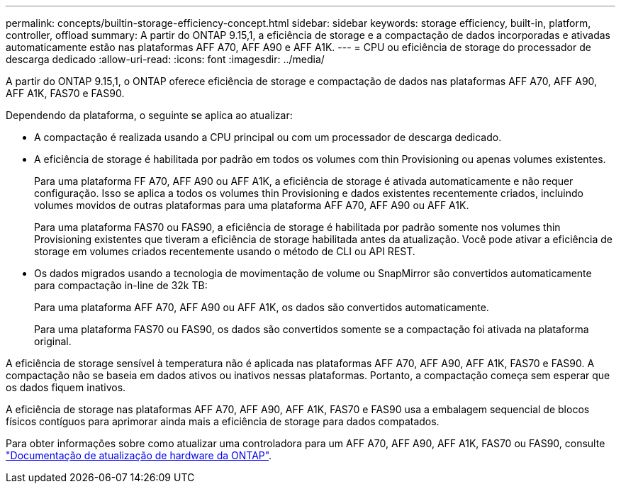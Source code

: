 ---
permalink: concepts/builtin-storage-efficiency-concept.html 
sidebar: sidebar 
keywords: storage efficiency, built-in, platform, controller, offload 
summary: A partir do ONTAP 9.15,1, a eficiência de storage e a compactação de dados incorporadas e ativadas automaticamente estão nas plataformas AFF A70, AFF A90 e AFF A1K. 
---
= CPU ou eficiência de storage do processador de descarga dedicado
:allow-uri-read: 
:icons: font
:imagesdir: ../media/


[role="lead"]
A partir do ONTAP 9.15,1, o ONTAP oferece eficiência de storage e compactação de dados nas plataformas AFF A70, AFF A90, AFF A1K, FAS70 e FAS90.

Dependendo da plataforma, o seguinte se aplica ao atualizar:

* A compactação é realizada usando a CPU principal ou com um processador de descarga dedicado.
* A eficiência de storage é habilitada por padrão em todos os volumes com thin Provisioning ou apenas volumes existentes.
+
Para uma plataforma FF A70, AFF A90 ou AFF A1K, a eficiência de storage é ativada automaticamente e não requer configuração. Isso se aplica a todos os volumes thin Provisioning e dados existentes recentemente criados, incluindo volumes movidos de outras plataformas para uma plataforma AFF A70, AFF A90 ou AFF A1K.

+
Para uma plataforma FAS70 ou FAS90, a eficiência de storage é habilitada por padrão somente nos volumes thin Provisioning existentes que tiveram a eficiência de storage habilitada antes da atualização. Você pode ativar a eficiência de storage em volumes criados recentemente usando o método de CLI ou API REST.

* Os dados migrados usando a tecnologia de movimentação de volume ou SnapMirror são convertidos automaticamente para compactação in-line de 32k TB:
+
Para uma plataforma AFF A70, AFF A90 ou AFF A1K, os dados são convertidos automaticamente.

+
Para uma plataforma FAS70 ou FAS90, os dados são convertidos somente se a compactação foi ativada na plataforma original.



A eficiência de storage sensível à temperatura não é aplicada nas plataformas AFF A70, AFF A90, AFF A1K, FAS70 e FAS90. A compactação não se baseia em dados ativos ou inativos nessas plataformas. Portanto, a compactação começa sem esperar que os dados fiquem inativos.

A eficiência de storage nas plataformas AFF A70, AFF A90, AFF A1K, FAS70 e FAS90 usa a embalagem sequencial de blocos físicos contíguos para aprimorar ainda mais a eficiência de storage para dados compatados.

Para obter informações sobre como atualizar uma controladora para um AFF A70, AFF A90, AFF A1K, FAS70 ou FAS90, consulte https://docs.netapp.com/us-en/ontap-systems-upgrade/choose_controller_upgrade_procedure.html["Documentação de atualização de hardware da ONTAP"^].
